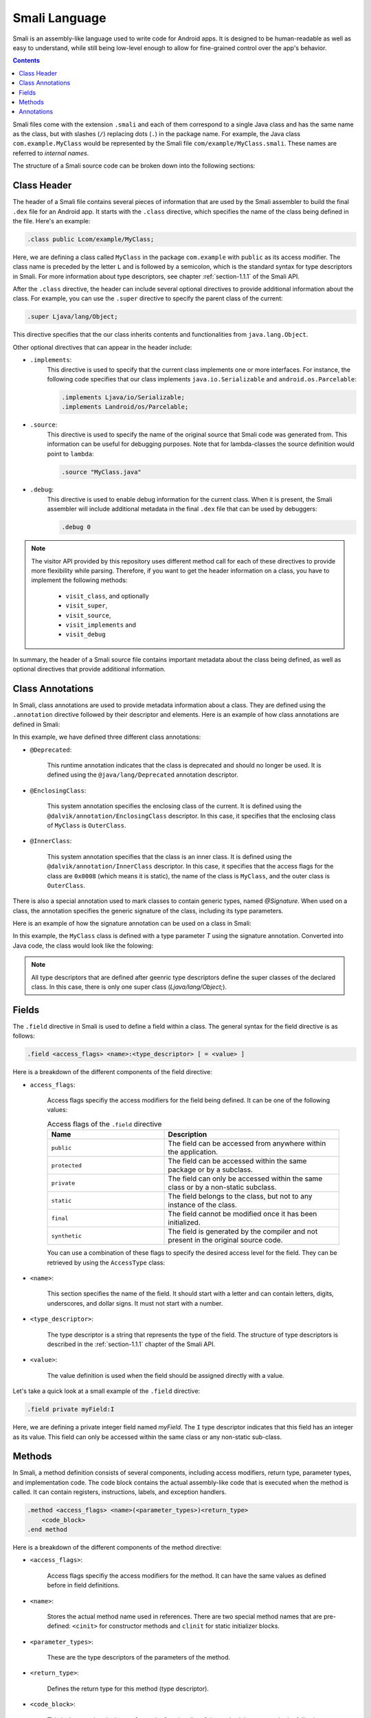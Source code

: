 .. _smali_language:

**************
Smali Language
**************

Smali is an assembly-like language used to write code for Android 
apps. It is designed to be human-readable as well as easy to understand, 
while still being low-level enough to allow for fine-grained control 
over the app's behavior. 

.. contents:: Contents

Smali files come with the extension ``.smali`` and each of them 
correspond to a single Java class and has the same name as the class, 
but with slashes (``/``) replacing dots (``.``) in the package name. 
For example, the Java class ``com.example.MyClass`` would be represented 
by the Smali file ``com/example/MyClass.smali``. These names are referred
to *internal names*.

The structure of a Smali source code can be broken down into the following
sections:

Class Header
------------

The header of a Smali file contains several pieces of information that are 
used by the Smali assembler to build the final ``.dex`` file for an Android 
app. It starts with the ``.class`` directive, which specifies the name of the 
class being defined in the file. Here's an example:

.. code-block:: smali

    .class public Lcom/example/MyClass;

Here, we are defining a class called ``MyClass`` in the package ``com.example`` 
with ``public`` as its access modifier.  The class name is preceded by the letter
``L`` and is followed by a semicolon, which is the standard syntax for type 
descriptors in Smali. For more information about type descriptors, see chapter
:ref:`section-1.1.1` of the Smali API.

After the ``.class`` directive, the header can include several optional directives 
to provide additional information about the class. For example, you can use the 
``.super`` directive to specify the parent class of the current:

.. code-block:: smali

    .super Ljava/lang/Object;

This directive specifies that the our class inherits contents and functionalities
from ``java.lang.Object``.

Other optional directives that can appear in the header include:

* ``.implements``: 
    This directive is used to specify that the current class implements one or 
    more interfaces. For instance, the following code specifies that our class
    implements ``java.io.Serializable`` and ``android.os.Parcelable``:

    .. code-block:: smali

        .implements Ljava/io/Serializable;
        .implements Landroid/os/Parcelable;

* ``.source``:
    This directive is used to specify the name of the original source that Smali code 
    was generated from. This information can be useful for debugging purposes. Note 
    that for lambda-classes the source definition would point to ``lambda``:

    .. code-block:: smali

        .source "MyClass.java"

* ``.debug``:
    This directive is used to enable debug information for the current class. When 
    it is present, the Smali assembler will include additional metadata in the 
    final ``.dex`` file that can be used by debuggers:

    .. code-block:: smali

        .debug 0

.. note::

    The visitor API provided by this repository uses different method call for each of
    these directives to provide more flexibility while parsing. Therefore, if you want
    to get the header information on a class, you have to implement the following 
    methods:

        - ``visit_class``, and optionally
        - ``visit_super``, 
        - ``visit_source``,
        - ``visit_implements`` and
        - ``visit_debug``


In summary, the header of a Smali source file contains important metadata about the 
class being defined, as well as optional directives that provide additional information.

Class Annotations
-----------------

In Smali, class annotations are used to provide metadata information about a class. They 
are defined using the ``.annotation`` directive followed by their descriptor and elements.
Here is an example of how class annotations are defined in Smali:

.. code-block:: smali
    :linenos:

    .class public Lcom/example/MyClass;
    .super Ljava/lang/Object;

    .annotation runtime Ljava/lang/Deprecated;
    .end annotation

    .annotation system Ldalvik/annotation/EnclosingClass;
        value = Lcom/example/OuterClass;
    .end annotation

    .annotation system Ldalvik/annotation/InnerClass;
        accessFlags = 0x0008
        name = "MyClass"
        outer = Lcom/example/OuterClass;
    .end annotation

    # class definition and methods go here

In this example, we have defined three different class annotations:

* ``@Deprecated``:

    This runtime annotation indicates that the class is deprecated and should no 
    longer be used. It is defined using the ``@java/lang/Deprecated`` annotation 
    descriptor.

* ``@EnclosingClass``:

    This system annotation specifies the enclosing class of the current. It is 
    defined using the ``@dalvik/annotation/EnclosingClass`` descriptor. In this 
    case, it specifies that the enclosing class of ``MyClass`` is ``OuterClass``.

* ``@InnerClass``:
    
    This system annotation specifies that the class is an inner class. It is 
    defined using the ``@dalvik/annotation/InnerClass`` descriptor. In this case, 
    it specifies that the access flags for the class are ``0x0008`` (which means 
    it is static), the name of the class is ``MyClass``, and the outer class is 
    ``OuterClass``.

There is also a special annotation used to mark classes to contain generic types,
named `@Signature`. When used on a class, the annotation specifies the generic 
signature of the class, including its type parameters.

Here is an example of how the signature annotation can be used on a class in Smali:

.. code-block::
    :linenos:

    .class public interface abstract Lcom/example/MyClass;
    .super Ljava/lang/Object;

    # add the Signature annotation to the class
    .annotation system Ldalvik/annotation/Signature;
        value = {
            "<T:",
            "Ljava/lang/Object;
            ">",
            "Ljava/lang/Object;"
        }
    .end annotation

In this example, the ``MyClass`` class is defined with a type parameter `T` using 
the signature annotation. Converted into Java code, the class would look like the
folowing:

.. code-block:: java
    :linenos:

    public interface MyClass<T> {
        // ...
    }

.. note::

    All type descriptors that are defined after geenric type descriptors define the
    super classes of the declared class. In this case, there is only one super class
    (`Ljava/lang/Object;`).

Fields
------

The ``.field`` directive in Smali is used to define a field within a class. The general 
syntax for the field directive is as follows:

.. code-block:: bnf

    .field <access_flags> <name>:<type_descriptor> [ = <value> ]

Here is a breakdown of the different components of the field directive:

* ``access_flags``: 

    Access flags specifiy the access modifiers for the field being defined. It can be
    one of the following values:

    .. list-table:: Access flags of the ``.field`` directive
        :header-rows: 1
        :widths: 10, 15

        * - Name
          - Description
        * - ``public``
          - The field can be accessed from anywhere within the application.
        * - ``protected``
          - The field can be accessed within the same package or by a subclass.
        * - ``private``
          - The field can only be accessed within the same class or by a non-static
            subclass.
        * - ``static``
          - The field belongs to the class, but not to any instance of the class.
        * - ``final``
          - The field cannot be modified once it has been initialized.
        * - ``synthetic``
          - The field is generated by the compiler and not present in the original source code.
    
    You can use a combination of these flags to specify the desired access level for 
    the field. They can be retrieved by using the ``AccessType`` class:

    .. code-block:: python
        :linenos:

        from smali import AccessType

        # Retrieve integer flags for access modifiers
        flags: int = AccessType.get_flags(["public", "static", "final"])
        # Convert the flags back into human readable names
        flag_names: list[str] = AccessType.get_names(flags)

        # or reference them directly
        flags: int = AccessType.PUBLIC + AccessType.STATIC + AccessType.FINAL

* ``<name>``:

    This section specifies the name of the field. It should start with a letter and can contain 
    letters, digits, underscores, and dollar signs. It must not start with a number.

* ``<type_descriptor>``:

    The type descriptor is a string that represents the type of the field. The structure of type
    descriptors is described in the :ref:`section-1.1.1` chapter of the Smali API.

* ``<value>``:

    The value definition is used when the field should be assigned directly with a value.

Let's take a quick look at a small example of the ``.field`` directive:

.. code-block:: smali

    .field private myField:I

Here, we are defining a private integer field named *myField*. The ``I`` type descriptor 
indicates that this field has an integer as its value. This field can only be accessed 
within the same class or any non-static sub-class.


Methods
-------

In Smali, a method definition consists of several components, including access modifiers, 
return type, parameter types, and implementation code. The code block contains the actual
assembly-like code that is executed when the method is called. It can contain registers, 
instructions, labels, and exception handlers.

.. code-block:: bnf

    .method <access_flags> <name>(<parameter_types>)<return_type>
        <code_block>
    .end method

Here is a breakdown of the different components of the method directive:

* ``<access_flags>``:

    Access flags specifiy the access modifiers for the method. It can have the
    same values as defined before in field definitions.

* ``<name>``:

    Stores the actual method name used in references. There are two special method
    names that are pre-defined: ``<cinit>`` for constructor methods and ``clinit``
    for static initializer blocks.

* ``<parameter_types>``:

    These are the type descriptors of the parameters of the method. 

* ``<return_type>``:

    Defines the return type for this method (type descriptor).

* ``<code_block>``:

    This is the actual code that performs the functionality of the method. It may
    contain the following sections:

    - Registers: 
        
        Registers are used to store temporary data and intermediate results during the 
        execution of the method. They are specified using the letter ``v`` followed 
        by a number (e.g., ``v0``, ``v1``, ``v2``, etc.).
   
    - Instructions: 
    
        Instructions are used to perform operations on registers or objects. Each 
        instruction is represented by a mnemonic (e.g., ``move``, ``add``, ``sub``, etc.) 
        followed by its operands. Operands can be registers, constants, or labels.

    - Labels: 
    
        Labels are used to mark specific locations in the code block. They are 
        specified using a colon (``:``) followed by its name (e.g., ``:label1``, 
        ``:label2``, etc.).

    - Exception handlers: 
    
        Exception handlers are used to handle exceptions that may occur during the 
        execution of the method. They are specified using the ``.catch`` directive, 
        followed by the type of the exception that is being caught and the label of the handler.

The following example method written in Smali can be used to print ``"Hello World"``
to the console:

.. code-block:: smali
    :linenos:

    .method public static main([Ljava/lang/String;)V
        .registers 2

        sget-object v0, Ljava/lang/System;->out:Ljava/lang/PrintStream;

        const-string v1, "Hello World"

        invoke-virtual {v0, v1}, Ljava/lang/PrintStream;->println(Ljava/lang/String;)V

        return-void

    .end method

explanation:

- Line 1:
    
    In the first line we defined a method with name ``main`` that returns nothing 
    and takes a string array (``String[]``) as an argument. 

- Line 2:

    ``.registers 2`` declares that the method will use 2 registers, so we can use 
    ``v0`` and ``v1`` within the method.

- Line 4:

    The instruction ``sget-object`` loads the ``PrintStream`` object named *out*
    into the first register (``v0``).

- Line 6:

    The instruction ``const-string`` defines a string variable that will be loaded
    into the register ``v1``.

- Line 8:

    With ``invoke-virtual`` we are calling the method *println* of the Java class
    ``PrintStream`` to print our string in register ``v1`` to the console.

- Line 10:

    ``return-void`` exits the method execution.


Annotations
-----------

The ``.annotation`` directive in Smali is used to define an annotation. The structure of this 
directive is as follows:

.. code-block:: bnf

    .[sub]annotation <visibility> <annotation_type>
        [ <properties> ]
    .end [sub]annotation

The annotation directive starts with the ``.annotation`` or ``.subannotation`` keyword followed 
by the visibility and the type descriptor for the annotation. There are three possible values 
for the annotation's visibility:

- ``runtime``: The annotation is visible at runtime and can be queried using reflection.
- ``system``: The annotation is a system annotation and is not visible to the user.
- ``build``: Another system annotation that indicates special treating of the annotated value.

After the visibility and annotation type descriptor, the properties are defined. These are 
key-value pairs, where the key is the property's name and the value is the property's value. The 
properties are defined using the syntax ``key = value``. It is possible to define multiple 
properties on separate lines within one annotation directive.

Finally, the annotation directive is closed using the ``.end annotation`` keyword. Here is an 
example of an annotation directive in Smali:

.. code-block:: smali
    :linenos:

    .annotation runtime Lcom/example/MyAnnotation;
        name = "John Doe"
        age = .subannotation runtime Lcom/example/Age;
                value = 30
              .end subannotation
    .end annotation

The sample defines an annotation named ``MyAnnotation`` with two properties: *name* and *age*. 
The name property is a simple string and has a value of ``"John Doe"``, and the age property 
is a sub-annotation with a value of 30. The ``runtime`` keyword specifies that the annotation 
is visible at runtime of the application.